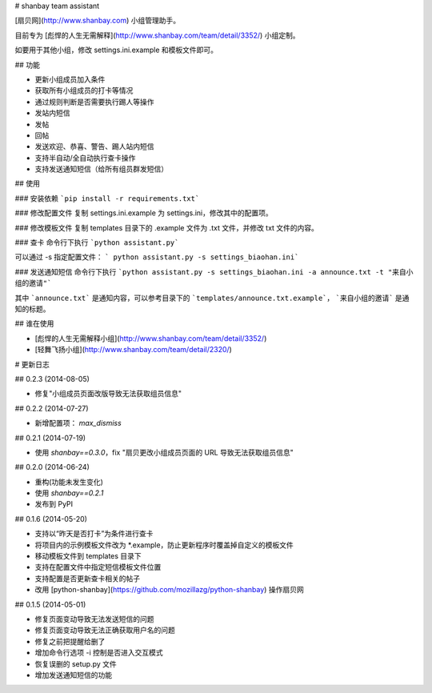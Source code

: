 # shanbay team assistant

[扇贝网](http://www.shanbay.com) 小组管理助手。

目前专为 [彪悍的人生无需解释](http://www.shanbay.com/team/detail/3352/) 小组定制。

如要用于其他小组，修改 settings.ini.example 和模板文件即可。


## 功能

* 更新小组成员加入条件
* 获取所有小组成员的打卡等情况
* 通过规则判断是否需要执行踢人等操作
* 发站内短信
* 发帖
* 回帖
* 发送欢迎、恭喜、警告、踢人站内短信
* 支持半自动/全自动执行查卡操作
* 支持发送通知短信（给所有组员群发短信）


## 使用

### 安装依赖
```pip install -r requirements.txt```

### 修改配置文件
复制 settings.ini.example 为 settings.ini，修改其中的配置项。

### 修改模板文件
复制 templates 目录下的 .example 文件为 .txt 文件，并修改 txt 文件的内容。

### 查卡
命令行下执行 ```python assistant.py```

可以通过 -s 指定配置文件： ``` python assistant.py -s settings_biaohan.ini```

### 发送通知短信
命令行下执行 ```python assistant.py -s settings_biaohan.ini -a announce.txt -t "来自小组的邀请"```

其中 ```announce.txt``` 是通知内容，可以参考目录下的 ```templates/announce.txt.example```， ```来自小组的邀请``` 是通知的标题。


## 谁在使用

* [彪悍的人生无需解释小组](http://www.shanbay.com/team/detail/3352/)
* [轻舞飞扬小组](http://www.shanbay.com/team/detail/2320/)

# 更新日志

## 0.2.3 (2014-08-05)

* 修复"小组成员页面改版导致无法获取组员信息"


## 0.2.2 (2014-07-27)

* 新增配置项： `max_dismiss`


## 0.2.1 (2014-07-19)

* 使用 `shanbay==0.3.0`，fix "扇贝更改小组成员页面的 URL 导致无法获取组员信息"


## 0.2.0 (2014-06-24)

* 重构(功能未发生变化)
* 使用 `shanbay==0.2.1`
* 发布到 PyPI


## 0.1.6 (2014-05-20)

* 支持以“昨天是否打卡”为条件进行查卡
* 将项目内的示例模板文件改为 \*.example，防止更新程序时覆盖掉自定义的模板文件
* 移动模板文件到 templates 目录下
* 支持在配置文件中指定短信模板文件位置
* 支持配置是否更新查卡相关的帖子
* 改用 [python-shanbay](https://github.com/mozillazg/python-shanbay) 操作扇贝网


## 0.1.5 (2014-05-01)

* 修复页面变动导致无法发送短信的问题
* 修复页面变动导致无法正确获取用户名的问题
* 修复之前把提醒给删了
* 增加命令行选项 -i 控制是否进入交互模式
* 恢复误删的 setup.py 文件
* 增加发送通知短信的功能


